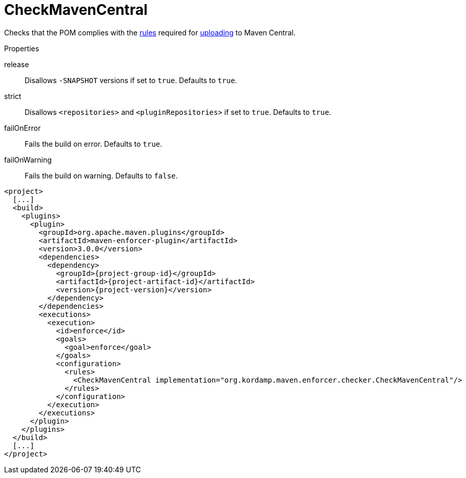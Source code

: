 
= CheckMavenCentral

Checks that the POM complies with the link:https://central.sonatype.org/pages/requirements.html[rules]
required for link:http://maven.apache.org/repository/guide-central-repository-upload.html[uploading] to Maven Central.

.Properties

release:: Disallows `-SNAPSHOT` versions if set to `true`. Defaults to `true`.
strict:: Disallows `<repositories>` and `<pluginRepositories>` if set to `true`. Defaults to `true`.
failOnError:: Fails the build on error. Defaults to `true`.
failOnWarning:: Fails the build on warning. Defaults to `false`.

[source,xml,options="nowrap"]
[subs="attributes,verbatim"]
----
<project>
  [...]
  <build>
    <plugins>
      <plugin>
        <groupId>org.apache.maven.plugins</groupId>
        <artifactId>maven-enforcer-plugin</artifactId>
        <version>3.0.0</version>
        <dependencies>
          <dependency>
            <groupId>{project-group-id}</groupId>
            <artifactId>{project-artifact-id}</artifactId>
            <version>{project-version}</version>
          </dependency>
        </dependencies>
        <executions>
          <execution>
            <id>enforce</id>
            <goals>
              <goal>enforce</goal>
            </goals>
            <configuration>
              <rules>
                <CheckMavenCentral implementation="org.kordamp.maven.enforcer.checker.CheckMavenCentral"/>
              </rules>
            </configuration>
          </execution>
        </executions>
      </plugin>
    </plugins>
  </build>
  [...]
</project>
----

